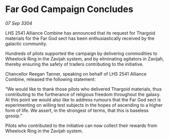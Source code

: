 * Far God Campaign Concludes

/07 Sep 3304/

LHS 2541 Alliance Combine has announced that its request for Thargoid materials for the Far God sect has been enthusiastically received by the galactic community.  

Hundreds of pilots supported the campaign by delivering commodities to Wheelock Ring in the Zavijah system, and by eliminating agitators in Zavijah, thereby ensuring the safety of traders contributing to the initiative. 

Chancellor Reegan Tanner, speaking on behalf of LHS 2541 Alliance Combine, released the following statement:  

“We would like to thank those pilots who delivered Thargoid materials, thus contributing to the furtherance of religious freedom throughout the galaxy. At this point we would also like to address rumours that the Far God sect is experimenting on willing test subjects in the hopes of ascending to a higher form of life. We assert, in the strongest of terms, that this is baseless gossip.” 

Pilots who contributed to the initiative can now collect their rewards from Wheelock Ring in the Zavijah system.
